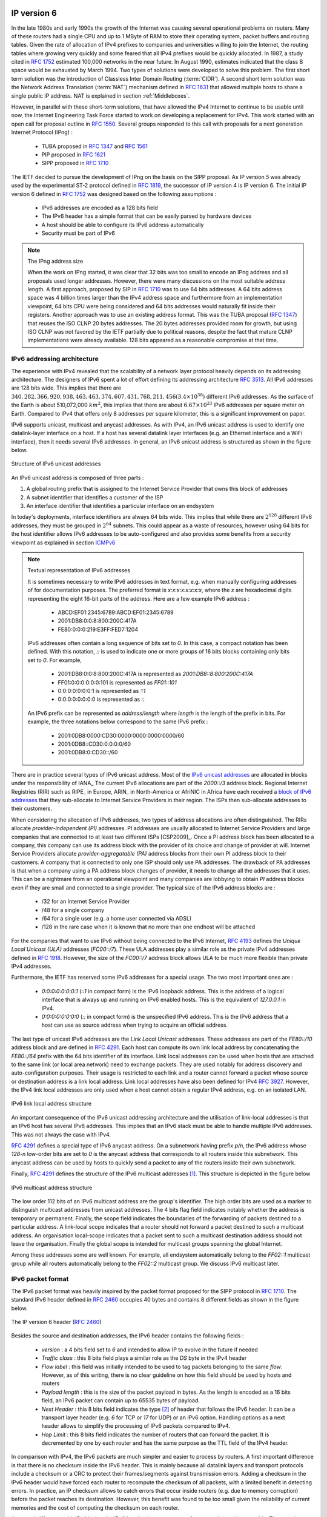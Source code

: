 .. Copyright |copy| 2010 by Olivier Bonaventure
.. This file is licensed under a `creative commons licence <http://creativecommons.org/licenses/by-sa/3.0/>`_

IP version 6
============

In the late 1980s and early 1990s the growth of the Internet was causing several operational problems on routers. Many of these routers had a single CPU and up to 1 MByte of RAM to store their operating system, packet buffers and routing tables. Given the rate of allocation of IPv4 prefixes to companies and universities willing to join the Internet, the routing tables where growing very quickly and some feared that all IPv4 prefixes would be quickly allocated. In 1987, a study cited in :rfc:`1752` estimated 100,000 networks in the near future. In August 1990, estimates indicated that the class B space would be exhausted by March 1994. 
Two types of solutions were developed to solve this problem. The first short term solution was the introduction of Classless Inter Domain Routing (:term:`CIDR`). A second short term solution was the Network Address Translation (:term:`NAT`) mechanism defined in :rfc:`1631` that allowed multiple hosts to share a single public IP address. NAT is explained in section :ref:`Middleboxes`.

However, in parallel with these short-term solutions, that have allowed the IPv4 Internet to continue to be usable until now, the Internet Engineering Task Force started to work on developing a replacement for IPv4. This work started with an open call for proposal outline in :rfc:`1550`. Several groups responded to this call with proposals for a next generation Internet Protocol (IPng) :

 * TUBA proposed in :rfc:`1347` and :rfc:`1561`
 * PIP proposed in :rfc:`1621`
 * SIPP proposed in :rfc:`1710`

The IETF decided to pursue the development of IPng on the basis on the SIPP proposal. As IP version `5` was already used by the experimental ST-2 protocol defined in :rfc:`1819`, the successor of IP version 4 is IP version 6. The initial IP version 6 defined in :rfc:`1752` was designed based on the following assumptions :

 * IPv6 addresses are encoded as a 128 bits field
 * The IPv6 header has a simple format that can be easily parsed by hardware devices
 * A host should be able to configure its IPv6 address automatically
 * Security must be part of IPv6

.. note:: The IPng address size

 When the work on IPng started, it was clear that 32 bits was too small to encode an IPng address and all proposals used longer addresses. However, there were many discussions on the most suitable address length. A first approach, proposed by SIP in :rfc:`1710` was to use 64 bits addresses. A 64 bits address space was 4 billion times larger than the IPv4 address space and furthermore from an implementation viewpoint, 64 bits CPU were being considered and 64 bits addresses would naturally fit inside their registers. Another approach was to use an existing address format. This was the TUBA proposal (:rfc:`1347`) that reuses the ISO CLNP 20 bytes addresses. The 20 bytes addresses provided room for growth, but using ISO CLNP was not favored by the IETF partially due to political reasons, despite the fact that mature CLNP implementations were already available. 128 bits appeared as a reasonable compromise at that time.

IPv6 addressing architecture
----------------------------

The experience with IPv4 revealed that the scalability of a network layer protocol heavily depends on its addressing architecture. The designers of IPv6 spent a lot of effort defining its addressing architecture :rfc:`3513`. All IPv6 addresses are 128 bits wide. This implies that there are :math:`340,282,366,920,938,463,463,374,607,431,768,211,456 (3.4 \times 10^{38})` different IPv6 addresses. As the surface of the Earth is about 510,072,000 :math:`km^2`, this implies that there are about :math:`6.67 \times 10^{23}` IPv6 addresses per square meter on Earth. Compared to IPv4 that offers only 8 addresses per square kilometer, this is a significant improvement on paper. 

IPv6 supports unicast, multicast and anycast addresses. As with IPv4, an IPv6 unicast address is used to identify one datalink-layer interface on a host. If a host has several datalink layer interfaces (e.g. an Ethernet interface and a WiFi interface), then it needs several IPv6 addresses. In general, an IPv6 unicast address is structured as shown in the figure below.

.. figure:: png/network-fig-073-c.png
   :align: center
   :scale: 70
   
   Structure of IPv6 unicast addresses

An IPv6 unicast address is composed of three parts :

#. A global routing prefix that is assigned to the Internet Service Provider that owns this block of addresses
#. A subnet identifier that identifies a customer of the ISP
#. An interface identifier that identifies a particular interface on an endsystem 

In today's deployments, interface identifiers are always 64 bits wide. This implies that while there are :math:`2^{128}` different IPv6 addresses, they must be grouped in :math:`2^{64}` subnets. This could appear as a waste of resources, however using 64 bits for the host identifier allows IPv6 addresses to be auto-configured and also provides some benefits from a security viewpoint as explained in section ICMPv6_


.. note:: Textual representation of IPv6 addresses

 It is sometimes necessary to write IPv6 addresses in text format, e.g. when manually configuring addresses of for documentation purposes. The preferred format  is `x:x:x:x:x:x:x:x`, where the `x` are hexadecimal digits representing the eight 16-bit parts of the address. Here are a few example IPv6 address :

  - ABCD:EF01:2345:6789:ABCD:EF01:2345:6789
  - 2001:DB8:0:0:8:800:200C:417A
  - FE80:0:0:0:219:E3FF:FED7:1204

 IPv6 addresses often contain a long sequence of bits set to `0`. In this case, a compact notation has been defined. With this notation, `::` is used to indicate one or more groups of 16 bits blocks containing only bits set to `0`. For example, 
 
  - 2001:DB8:0:0:8:800:200C:417A  is represented as  `2001:DB8::8:800:200C:417A`
  - FF01:0:0:0:0:0:0:101   is represented as `FF01::101` 
  - 0:0:0:0:0:0:0:1 is represented as `::1`
  - 0:0:0:0:0:0:0:0 is represented as `\:\:`

 An IPv6 prefix can be represented as `address/length` where `length` is the length of the prefix in bits. For example, the three notations below correspond to the same IPv6 prefix :

  - 2001:0DB8:0000:CD30:0000:0000:0000:0000/60
  - 2001:0DB8::CD30:0:0:0:0/60
  - 2001:0DB8:0:CD30::/60

.. index:: Provider Independent address
.. index:: Provider Aggregatable address

There are in practice several types of IPv6 unicast address. Most of the `IPv6 unicast addresses <http://www.iana.org/assignments/ipv6-address-space/ipv6-address-space.xhtml>`_ are allocated in blocks under the responsibility of IANA_ The current IPv6 allocations are part of the `2000::/3` address block. Regional Internet Registries (RIR) such as RIPE_ in Europe,  ARIN_ in North-America or AfriNIC in Africa have each received a `block of IPv6 addresses <http://www.iana.org/assignments/ipv6-unicast-address-assignments/ipv6-unicast-address-assignments.xhtml>`_ that they sub-allocate to Internet Service Providers in their region.  The ISPs then sub-allocate addresses to their customers. 

When considering the allocation of IPv6 addresses, two types of address allocations are often distinguished. The RIRs allocate `provider-independent (PI)` addresses. PI addresses are usually allocated to Internet Service Providers and large companies that are connected to at least two different ISPs [CSP2009]_. Once a PI address block has been allocated to a company, this company can use its address block with the provider of its choice and change of provider at will. Internet Service Providers allocate `provider-aggregatable (PA)` address blocks from their own PI address block to their customers. A company that is connected to only one ISP should only use PA addresses. The drawback of PA addresses is that when a company using a PA address block changes of provider, it needs to change all the addresses that it uses. This can be a nightmare from an operational viewpoint and many companies are lobbying to obtain `PI` address blocks even if they are small and connected to a single provider. The typical size of the IPv6 address blocks are :

 - /32 for an Internet Service Provider
 - /48 for a single company
 - /64 for a single user (e.g. a home user connected via ADSL) 
 - /128 in the rare case when it is known that no more than one endhost will be attached

.. index:: Unique Local Unicast IPv6

For the companies that want to use IPv6 without being connected to the IPv6 Internet, :rfc:`4193` defines the `Unique Local Unicast (ULA)` addresses (`FC00::/7`). These ULA addresses play a similar role as the private IPv4 addresses defined in :rfc:`1918`. However, the size of the `FC00::/7` address block allows ULA to be much more flexible than private IPv4 addresses.

.. index:: ::1, ::

Furthermore, the IETF has reserved some IPv6 addresses for a special usage. The two most important ones are :

 - `0:0:0:0:0:0:0:1` (`::1` in compact form) is the IPv6 loopback address. This is the address of a logical interface that is always up and running on IPv6 enabled hosts. This is the equivalent of `127.0.0.1` in IPv4.
 - `0:0:0:0:0:0:0:0` (`\:\:` in compact form) is the unspecified IPv6 address. This is the IPv6 address that a host can use as source address when trying to acquire an official address.

.. index:: Link Local address

The last type of unicast IPv6 addresses are the `Link Local Unicast` addresses. These addresses are part of the `FE80::/10` address block and are defined in :rfc:`4291`. Each host can compute its own link local address by concatenating the `FE80::/64` prefix with the 64 bits identifier of its interface. Link local addresses can be used when hosts that are attached to the same link (or local area network) need to exchange packets. They are used notably for address discovery and auto-configuration purposes. Their usage is restricted to each link and a router cannot forward a packet whose source or destination address is a link local address. Link local addresses have also been defined for IPv4 :rfc:`3927`. However, the IPv4 link local addresses are only used when a host cannot obtain a regular IPv4 address, e.g. on an isolated LAN.

.. figure:: png/network-fig-074-c.png
   :align: center
   :scale: 70
   
   IPv6 link local address structure

An important consequence of the IPv6 unicast addressing architecture and the utilisation of link-local addresses is that an IPv6 host has several IPv6 addresses. This implies that an IPv6 stack must be able to handle multiple IPv6 addresses. This was not always the case with IPv4.

:rfc:`4291` defines a special type of IPv6 anycast address. On a subnetwork having prefix `p/n`, the IPv6 address whose `128-n` low-order bits are set to `0` is the anycast address that corresponds to all routers inside this subnetwork. This anycast address can be used by hosts to quickly send a packet to any of the routers inside their own subnetwork.

Finally, :rfc:`4291` defines the structure of the IPv6 multicast addresses [#fmultiiana]_. This structure is depicted in the figure below

.. figure:: png/network-fig-075-c.png
   :align: center
   :scale: 70
   
   IPv6 multicast address structure

The low order 112 bits of an IPv6 multicast address are the group's identifier. The high order bits are used as a marker to distinguish multicast addresses from unicast addresses. The 4 bits flag field indicates notably whether the address is temporary or permanent. Finally, the scope field indicates the boundaries of the forwarding of packets destined to a particular address. A link-local scope indicates that a router should not forward a packet destined to such a multicast address. An organisation local-scope indicates that a packet sent to such a multicast destination address should not leave the organisation. Finally the global scope is intended for multicast groups spanning the global Internet.

Among these addresses some are well known. For example, all endsystem automatically belong to the `FF02::1` multicast group while all routers automatically belong to the `FF02::2` multicast group. We discuss IPv6 multicast later.

.. _IPv6Packet:

IPv6 packet format
------------------

The IPv6 packet format was heavily inspired by the packet format proposed for the SIPP protocol in :rfc:`1710`. The standard IPv6 header defined in :rfc:`2460` occupies 40 bytes and contains 8 different fields as shown in the figure below.

.. figure:: pkt/ipv6.png
   :align: center
   :scale: 100

   The IP version 6 header (:rfc:`2460`)

Besides the source and destination addresses, the IPv6 header contains the following fields :

 - `version` : a 4 bits field set to `6` and intended to allow IP to evolve in the future if needed
 - `Traffic class` : this 8 bits field plays a similar role as the `DS` byte in the IPv4 header
 - `Flow label` : this field was initially intended to be used to tag packets belonging to the same `flow`. However, as of this writing, there is no clear guideline on how this field should be used by hosts and routers
 - `Payload length` : this is the size of the packet payload in bytes. As the length is encoded as a 16 bits field, an IPv6 packet can contain up to 65535 bytes of payload.
 - `Next Header` : this 8 bits field indicates the type [#fianaprotocol]_ of header that follows the IPv6 header. It can be a transport layer header (e.g. `6` for TCP or `17` for UDP) or an IPv6 option. Handling options as a next header allows to simplify the processing of IPv6 packets compared to IPv4.
 - `Hop Limit` : this 8 bits field indicates the number of routers that can forward the packet. It is decremented by one by each router and has the same purpose as the TTL field of the IPv4 header.

In comparison with IPv4, the IPv6 packets are much simpler and easier to process by routers. A first important difference is that there is no checksum inside the IPv6 header. This is mainly because all datalink layers and transport protocols include a checksum or a CRC to protect their frames/segments against transmission errors. Adding a checksum in the IPv6 header would have forced each router to recompute the checksum of all packets, with a limited benefit in detecting errors. In practice, an IP checksum allows to catch errors that occur inside routers (e.g. due to memory corruption) before the packet reaches its destination. However, this benefit was found to be too small given the reliability of current memories and the cost of computing the checksum on each router.

A second difference with IPv4 is that the IPv6 header does not support fragmentation and reassembly. The experience with IPv4 has shown that fragmenting packets in routers was costly [KM1995]_ and the developers of IPv6 have decided that routers would not fragment packets anymore. If a router receives a packet that is too long to be forwarded, the packet is dropped and the router returns an ICMPv6 messages to inform the sender of the problem. The sender can then either fragment the packet or perform Path MTU discovery. In IPv6, packet fragmentation is performed only by the source by using IPv6 options.

The third difference are the IPv6 options that are simpler and easier to process than the IPv4 options.

.. note:: Header compression on low bandwidth links

 Given the size of the IPv6 header, it can cause a huge overhead on low bandwidth links, especially when small packets are exchanged such as for Voice over IP applications. In such environments, several techniques can be used to reduce the overhead. A first solution is to use data compression in the datalink layer to compress all the information exchanged [Thomborson1992]_. These techniques are similar to the data compression algorithms used in tools such as :manpage:`compress(1)` or :manpage:`gzip(1)` :rfc:`1951`. The compress streams of bits without taking advantage of the fact that these streams contain IP packets with a known structure. A second solution is to compress the IP and TCP header. These header compression techniques, such as the one defined in :rfc:`2507` take advantage of the redundancy found in successive packets from the same flow to reduce significantly the size of the protocol headers. Another solution is to define a compressed encoding of the IPv6 header that matches the capabilities of the underlying datalink layer :rfc:`4944`. 


.. _IPv6Options:

IPv6 options
------------

In IPv6, each option is considered as one header containing a multiple of 8 bytes to ensure that IPv6 options in a packet are aligned on 64 bits boundaries. IPv6 defines several types of options :

 - the hop-by-hop options are the options that must be processed by the routers on the packet's path 
 - the type 0 routing header that is similar to the IPv4 loose source routing option
 - the fragmentation option that is used when fragmenting an IPv6 packet
 - the destination options 
 - the security options that allow IPv6 hosts to exchange packets with cryptographic authentication (AH header) or encryption and authentication (ESP header)

:rfc:`2460` provides lots of details on the encodings of the different types of options. In this section, we only discus some of them. The reader may consult :rfc:`2460` for more information about the other options. The first point to note is that each option contains a `Next Header` field that indicates the type of the next header that follows the option. A second point to note is that to allow routers to efficiently parse IPv6 packets, the options that must be processed by routers (hop-by-hop options and type 0 routing header) must appear first in the packet. This allows the router to process a packet without being forced to analyse all the packet's options. A third point to note is that hop-by-hop and destination options are encoded by using a `type length value` format. Furthermore, the `type` field contains bits that indicate whether a router that does not understand this option should ignore the option or discard the packet. This allows to introduce new options in the network without forcing all devices to be upgraded to support it at the same time.


.. index:: jumbogram

Two `hop-by-hop` options have been defined. :rfc:`2675` specifies the jumbogram that enables IPv6 to support packets containing a payload larger than 65535 bytes. These jumbo packets have their `payload length` set to `0` and the jumbogram option contains the packet length as a 32 bits field. Such packets can only be sent from a source to a destination if all the routers on the path support this option. However, as of this writing it does not seem that the jumbogram option has been implemented. The router alert option defined in :rfc:`2711` is the second example of a `hop-by-hop` option. The packets that contain this option should be processed in a special way by intermediate routers. This option is used for IP packets that carry Resource Reservation Protocol (RSVP) messages. Its usage is explained later.


The type 0 routing header defined in :rfc:`2460` is an example of an IPv6 option that must be processed by some routers. This option is encoded as shown below.

.. figure:: pkt/ipv6-routing-0.png
   :align: center
   :scale: 100

   The Type 0 routing header (:rfc:`2460`)


The type 0 routing option was intended to allow a host to indicate a loose source router that should be followed by a packet by specifying the addresses of some of the routers that must forward this packet. Unfortunately, further work with this routing header, including an entertaining demonstration with scapy_ [BE2007]_ revealed some severe security problems with this routing header. For this reason, loose source routing with the type 0 routing header has been removed from the IPv6 specification :rfc:`5095`.
  
.. index:: IPv6 fragmentation

In IPv6, fragmentation is performed exclusively by the source host and relies on the fragmentation header. This 64 bits header is composed of six fields :

 - a `Next Header` field that indicates the type of the header that follows the fragmentation header
 - a `reserved` field set to `0`. 
 - the `Fragment Offset` is a 13-bit unsigned integer that contains the offset, in 8 bytes units, of the data following this header, relative to the start of the original packet. 
 - the `More` flag that is set to `0` in the last fragment of a packet and to `1` in all other fragments. 
 - the 32 bits `Identification` field indicates to which original packet a fragment belongs. When a host sends fragmented packets, it should ensure that it does not reuse the same `identification` field for packets sent to the same destination during a period of `MSL` seconds. This is easier with the 32 bits `identification` used in the IPv6 fragmentation header, than with the 16 bits `identification` field of the IPv4 header.

Some IPv6 implementations send the fragments of a packet in increasing fragment offset order, starting from the first fragment. Others send the fragments in reverse order, starting from the last fragment. The latter solution can be advantageous for the host that needs to reassemble the fragments as it can easily allocate the buffer that is required to reassemble all fragments of the packet upon reception of the last fragment. When a host receives the first fragment of an IPv6 packet, it cannot know a priori the length of the entire IPv6 packet. 

The figure below provides an example of a fragmented IPv6 packet containing a UDP segment. The `Next Header` type reserved for the IPv6 fragmentation option is 44. 

.. figure:: png/network-fig-087-c.png
   :align: center
   :scale: 70
   
   IPv6 fragmentation example

Finally, the last type of IPv6 options are the Encaspulating Security Payload (ESP) defined in :rfc:`4303` and the Authentication Header (AH) defined in :rfc:`4302`. These two headers are used by IPSec :rfc:`4301`. They are discussed in another chapter.


.. _ICMPv6:

ICMP version 6
==============

ICMPv6 defined in :rfc:`4443` is the companion protocol for IPv6 as ICMPv4 is the companion protocol for IPv4. ICMPv6 is used by routers and hosts to report problems when processing IPv6 packets. However, as we will see in chapter :doc:`../lan/lan`, ICMPv6 is also used when auto-configuring addresses.

The traditional utilisation of ICMPv6 is similar to ICMPv4. ICMPv6 messages are carried inside IPv6 packets (the `Next Header` field for ICMPv6 is 58). Each ICMP message contains an 8 bits header with a `type` field, a `code` field and a 16 bits checksum computed over the entire ICMPv6 message. The message body contains a copy of the IPv6 packet in error.

.. figure:: pkt/icmpv6.png
   :align: center
   :scale: 100
  
   ICMP version 6 packet format

ICMPv6 specifies two classes of messages : error messages that indicate a problem in handling a packet and informational messages. Four types of error messages are defined in :rfc:`4443` :

 - 1 : Destination Unreachable. Such an ICMPv6 message is sent when the destination address of a packet is unreachable. The `code` field of the ICMP header contains additional information about the type of unreachability. The following codes are specified in :rfc:`4443` 
     - 0 : No route to destination. This indicates that the router that sent the ICMPv6 message did not have a route towards the packet's destination
     - 1 : Communication with destination administratively prohibited. This indicates that a firewall has refused to forward the packet towards its destination. 
     - 2 : Beyond scope of source address. This message can be sent if the source is using link-local addresses to reach a global unicast address outside its subnet.
     - 3 : Address unreachable. This messages indicates that the packet reached the subnet of the destination, but the host that owns this destination address cannot be reached.
     - 4 : Port unreachable. This message indicates that the IPv6 packet was received by the destination, but 
 - 2 : Packet Too Big. The router that sends the ICMPv6 message received an IPv6 packet that is larger than the MTU of the outgoing link. The ICMPv6 message contains the MTU of this link in bytes. This allows the sending host to implement Path MTU discovery :rfc:`1981`
 - 3 : Time Exceeded. This error message can be sent either by a router or by a host. A router would set `code` to `0` to report the reception of a packet whose `Hop Limit` reached `0`. A host would set `code` to `1` to report that it was unable to reassemble received IPv6 fragments.
 - 4 : Parameter Problem. This ICMPv6 messages is used to report either the reception of an IPv6 packet with an erroneous header field (type `0`) or an unknown `Next Header` or IP option (types `1` and `2`). In this case, the message body contains the erroneous IPv6 packet and the first 32 bits of the message body contain a pointer to the error.


.. index:: ping6

Two types of informational ICMPv6 messages are defined in :rfc:`4443` : `echo request` and `echo reply` that are used to test the reachability of a destination by using :manpage:`ping6(8)`.


.. index:: traceroute6

ICMPv6 also allows to discover the path between a source and a destination by using :manpage:`traceroute6(8)`. The output below shows a traceroute between a host at UCLouvain and one of the main IETF servers. Note that this IPv6 path is different than the IPv4 path that was described earlier although the two traceroutes were performed at the same time.

.. code-block:: text
 
 traceroute6 www.ietf.org
 traceroute6 to www.ietf.org (2001:1890:1112:1::20) from 2001:6a8:3080:2:217:f2ff:fed6:65c0, 30 hops max, 12 byte packets
  1  2001:6a8:3080:2::1  13.821 ms  0.301 ms  0.324 ms
  2  2001:6a8:3000:8000::1  0.651 ms  0.51 ms  0.495 ms
  3  10ge.cr2.bruvil.belnet.net  3.402 ms  3.34 ms  3.33 ms
  4  10ge.cr2.brueve.belnet.net  3.668 ms 10ge.cr2.brueve.belnet.net  3.988 ms 10ge.cr2.brueve.belnet.net  3.699 ms
  5  belnet.rt1.ams.nl.geant2.net  10.598 ms  7.214 ms  10.082 ms
  6  so-7-0-0.rt2.cop.dk.geant2.net  20.19 ms  20.002 ms  20.064 ms
  7  kbn-ipv6-b1.ipv6.telia.net  21.078 ms  20.868 ms  20.864 ms
  8  s-ipv6-b1-link.ipv6.telia.net  31.312 ms  31.113 ms  31.411 ms
  9  s-ipv6-b1-link.ipv6.telia.net  61.986 ms  61.988 ms  61.994 ms
  10  2001:1890:61:8909::1  121.716 ms  121.779 ms  121.177 ms
  11  2001:1890:61:9117::2  203.709 ms  203.305 ms  203.07 ms
  12  mail.ietf.org  204.172 ms  203.755 ms  203.748 ms


.. send after Ethernet


.. note:: Rate limitation of ICMP messages

 High-end hardware based routers use special purpose chips on their interfaces to forward IPv6 packets at line rate. These chips are optimised to process `correct` IP packets. They are not able to create ICMP messages at line rate. When such a chip receives an IP packet that triggers an ICMP message, it interrupts the main CPU of the router and the software running on this CPU processes the packet. This CPU is much slower than the hardware acceleration found on the interfaces [Gill2004]_. It would be overloaded if it had to process IP packets at line rate and generate one ICMP message for each received packet. To protect this CPU, high-end routers limit the rate at which the hardware can interrupt the main CPU and thus the rate at which ICMP messages can be generated. This implies that not all erroneous IP packets cause the transmission of an ICMP message. The risk of overloading the main CPU of the router is also the reason why using hop-by-hop IPv6 options, including the router alter option is discouraged [#falert]_. 



Interactions between IPv6 and the datalink layer
------------------------------------------------

.. index:: Neighbour Discovery Protocol

There are several differences between IPv6 and IPv4 when considering their interactions with the datalink layer. In IPv6, the interactions between the network and the datalink layer is performed by using ICMPv6. 

ICMPv6 is first used to resolve the datalink layer address that corresponds to a given IPv6 address. This part of ICMPv6 is the Neighbour Discovery Protocol (NDP) defined in :rfc:`4861`. NDP is similar to ARP, but there are two important differences. First, NDP messages are exchanged in ICMPv6 messages while ARP messages are sent as datalink layer frames. Second, an ARP request is sent as a broadcast frame while an NDP sollication message is sent as a multicast ICMPv6 packet that is transported inside a multicast frame. The operation of the NDP protocol is similar to ARP. To obtain an address mapping, a host sends a Neighbour Sollicitation message. This message is sent inside an ICMPv6 message that is placed in an IPv6 packet whose source address is the IPv6 address of the requesting host and the destination address is the all-hosts IPv6 multicast address (`FF02::1`) to which all IPv6 hosts listen. The Neighbour Sollication contains the requested IPv6 address. The owner of the requested address replies by sending a unicast Neighbour Advertisement message to the requesting host. NDP suffers from similar security issues as the ARP protocol. However, it is possible to secure NDP by using the `Cryptographically Generated IPv6 Addresses` (CGA) defined in :rfc:`3972`. The Secure Neighbour Discovery Protocol is defined in :rfc:`3971`, but a detailed description of this protocol is outside the scope of this chapter.

.. index:: DHCPv6, SLAC, Stateless Address Configuration

IPv6 networks also support the Dynamic Host Configuration Protocol. The IPv6 extensions to DHCP are defined in :rfc:`3315`. The operation of DHCPv6 is similar to DHCP that was described earlier. In addition to DHCPv6, IPv6 networks support another mechanism to assign IPv6 addresses to hosts. This is the Stateless Address Configuration (SLAC) defined in :rfc:`4862`. When a host boots, it derives its identifier from its datalink layer address [#fprivacy]_ and concatenates this 64 bits identifier to the `FE80::/64` prefix to obtain its link-local IPv6 address. It then sends a Neighbour Sollicitation with its link-local address as a target to verify whether another host is using the same link-local address on this subnet. If it receives a Neighbour Advertisement that indicates that the link-local address is used by another host, it generates another 64 bits identifier and sends again a Neighbour Sollicitation. If there is no answer, the host considers its link-local address to be valid. This address will be used as the source address for all NDP messages sent on the subnet. To automatically configure its global IPv6 address, the host must know the globally routable IPv6 prefix that is used on the local subnet. IPv6 routers send regularly ICMPv6 Router Advertisement messages that indicate the IPv6 prefix assigned to each subnet. Upon reception of this message, the host can derive its global IPv6 address by concatenating its 64 bits identifier with the received prefix. It concludes the SLAC by sending a Neighbour Sollicitation message targeted at its global IPv6 address to ensure that another host is not using the same IPv6 address.





.. :rfc:`5072` ipv6 ppp


.. rubric:: Footnotes



.. [#fmultiiana] The full list of allocated IPv6 multicast addresses is available at http://www.iana.org/assignments/ipv6-multicast-addresses

.. [#fianaprotocol] The IANA_ maintains the list of all allocated Next Header types at http://www.iana.org/assignments/protocol-numbers/ The same registry is used for the IPv4 protocol field and for the IPv6 Next Header.

.. [#falert] For a discussion of the issues with the router alert IP option, see http://tools.ietf.org/html/draft-rahman-rtg-router-alert-dangerous-00 or
 http://tools.ietf.org/html/draft-rahman-rtg-router-alert-considerations-03

.. [#fprivacy] Using a datalink layer address to derive a 64 bits identifier for each host raises privacy concerns as the host will always use the same identifier. Attackers could use this to track hosts on the Internet. An extension to the Stateless Address Configuration mechanism that does not raise privacy concerns is defined in :rfc:`4941`. These privacy extensions allow a host to generate its 64 bits identifier randomly everytime it attaches to a subnet. It then becomes impossible for an attacker to use the 64-bits identifier to track a host. 
